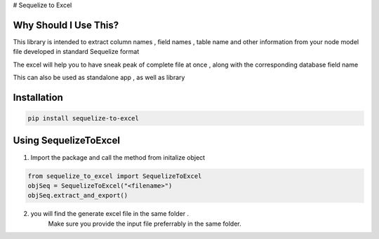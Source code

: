 # Sequelize to Excel

Why Should I Use This?
----------------------

This library is intended to extract column names , field names , table name and other information from your node model file developed in standard Sequelize format

The excel will help you to have sneak peak of complete file at once , along with the corresponding database field name

This can also be used as standalone app , as well as library

Installation
------------

.. code-block:: console

    pip install sequelize-to-excel


Using SequelizeToExcel
----------------------

1. Import the package and call the method from initalize object

.. code-block:: console

    from sequelize_to_excel import SequelizeToExcel
    objSeq = SequelizeToExcel("<filename>")
    objSeq.extract_and_export()

2. you will find the generate excel file in the same folder .
    Make sure you provide the input file preferrably in the same folder.

